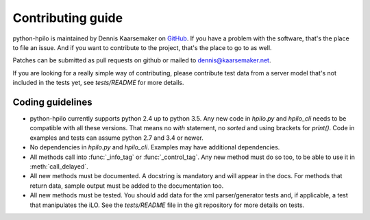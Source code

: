 Contributing guide
==================

python-hpilo is maintained by Dennis Kaarsemaker on GitHub_. If you have a
problem with the software, that's the place to file an issue. And if you want
to contribute to the project, that's the place to go to as well.

Patches can be submitted as pull requests on github or mailed to
dennis@kaarsemaker.net.

If you are looking for a really simple way of contributing, please contribute
test data from a server model that's not included in the tests yet, see
`tests/README` for more details.

Coding guidelines
-----------------
* python-hpilo currently supports python 2.4 up to python 3.5. Any new code in
  `hpilo.py` and `hpilo_cli` needs to be compatible with all these versions.
  That means no `with` statement, no `sorted` and using brackets for `print()`.
  Code in examples and tests can assume python 2.7 and 3.4 or newer.
* No dependencies in `hpilo.py` and `hpilo_cli`. Examples may have additional
  dependencies.
* All methods call into :func:`_info_tag` or :func:`_control_tag`. Any
  new method must do so too, to be able to use it in :meth:`call_delayed`.
* All new methods must be documented. A docstring is mandatory and will appear
  in the docs. For methods that return data, sample output must be added to the
  documentation too.
* All new methods must be tested. You should add data for the xml
  parser/generator tests and, if applicable, a test that manipulates the iLO.
  See the `tests/README` file in the git repository for more details on tests.

.. _GitHub: https://github.com/seveas/python-hpilo

